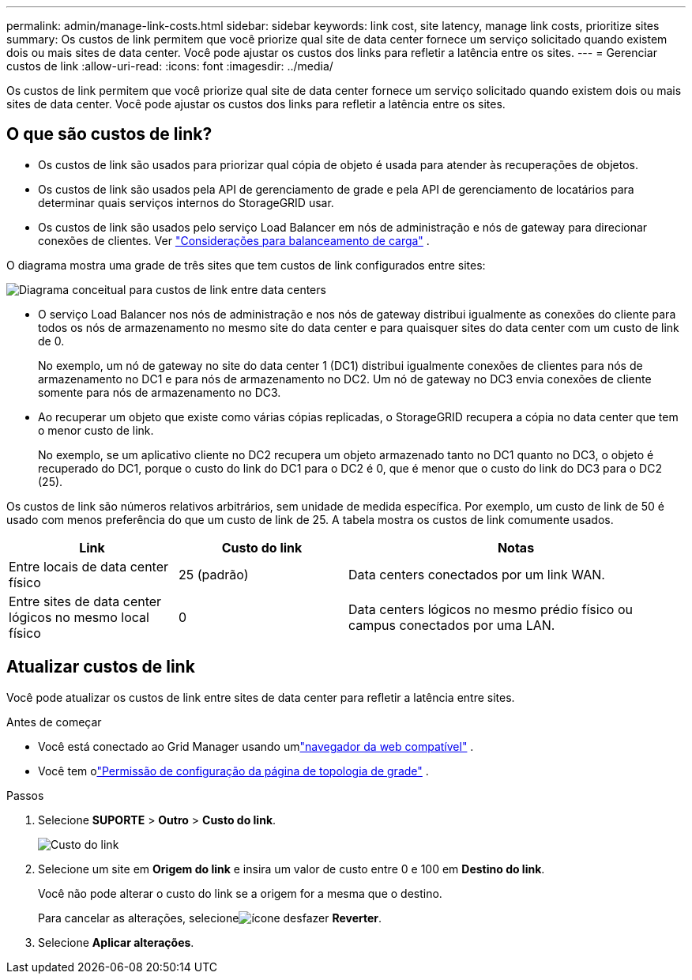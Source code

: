 ---
permalink: admin/manage-link-costs.html 
sidebar: sidebar 
keywords: link cost, site latency, manage link costs, prioritize sites 
summary: Os custos de link permitem que você priorize qual site de data center fornece um serviço solicitado quando existem dois ou mais sites de data center.  Você pode ajustar os custos dos links para refletir a latência entre os sites. 
---
= Gerenciar custos de link
:allow-uri-read: 
:icons: font
:imagesdir: ../media/


[role="lead"]
Os custos de link permitem que você priorize qual site de data center fornece um serviço solicitado quando existem dois ou mais sites de data center.  Você pode ajustar os custos dos links para refletir a latência entre os sites.



== O que são custos de link?

* Os custos de link são usados para priorizar qual cópia de objeto é usada para atender às recuperações de objetos.
* Os custos de link são usados ​​pela API de gerenciamento de grade e pela API de gerenciamento de locatários para determinar quais serviços internos do StorageGRID usar.
* Os custos de link são usados pelo serviço Load Balancer em nós de administração e nós de gateway para direcionar conexões de clientes. Ver link:../admin/managing-load-balancing.html["Considerações para balanceamento de carga"] .


O diagrama mostra uma grade de três sites que tem custos de link configurados entre sites:

image::../media/link_costs.gif[Diagrama conceitual para custos de link entre data centers]

* O serviço Load Balancer nos nós de administração e nos nós de gateway distribui igualmente as conexões do cliente para todos os nós de armazenamento no mesmo site do data center e para quaisquer sites do data center com um custo de link de 0.
+
No exemplo, um nó de gateway no site do data center 1 (DC1) distribui igualmente conexões de clientes para nós de armazenamento no DC1 e para nós de armazenamento no DC2.  Um nó de gateway no DC3 envia conexões de cliente somente para nós de armazenamento no DC3.

* Ao recuperar um objeto que existe como várias cópias replicadas, o StorageGRID recupera a cópia no data center que tem o menor custo de link.
+
No exemplo, se um aplicativo cliente no DC2 recupera um objeto armazenado tanto no DC1 quanto no DC3, o objeto é recuperado do DC1, porque o custo do link do DC1 para o DC2 é 0, que é menor que o custo do link do DC3 para o DC2 (25).



Os custos de link são números relativos arbitrários, sem unidade de medida específica.  Por exemplo, um custo de link de 50 é usado com menos preferência do que um custo de link de 25.  A tabela mostra os custos de link comumente usados.

[cols="1a,1a,2a"]
|===
| Link | Custo do link | Notas 


 a| 
Entre locais de data center físico
 a| 
25 (padrão)
 a| 
Data centers conectados por um link WAN.



 a| 
Entre sites de data center lógicos no mesmo local físico
 a| 
0
 a| 
Data centers lógicos no mesmo prédio físico ou campus conectados por uma LAN.

|===


== Atualizar custos de link

Você pode atualizar os custos de link entre sites de data center para refletir a latência entre sites.

.Antes de começar
* Você está conectado ao Grid Manager usando umlink:../admin/web-browser-requirements.html["navegador da web compatível"] .
* Você tem olink:admin-group-permissions.html["Permissão de configuração da página de topologia de grade"] .


.Passos
. Selecione *SUPORTE* > *Outro* > *Custo do link*.
+
image::../media/configuring_link_costs.png[Custo do link]

. Selecione um site em *Origem do link* e insira um valor de custo entre 0 e 100 em *Destino do link*.
+
Você não pode alterar o custo do link se a origem for a mesma que o destino.

+
Para cancelar as alterações, selecioneimage:../media/nms_revert.gif["ícone desfazer"] *Reverter*.

. Selecione *Aplicar alterações*.

